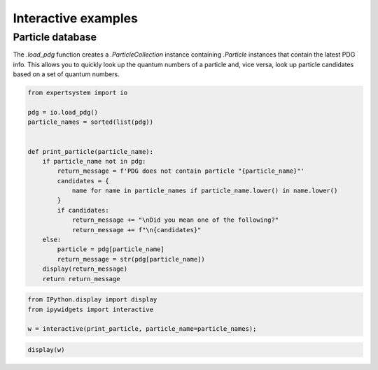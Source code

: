 Interactive examples
====================

Particle database
-----------------

The `.load_pdg` function creates a `.ParticleCollection` instance containing
`.Particle` instances that contain the latest PDG info. This allows you to
quickly look up the quantum numbers of a particle and, vice versa, look up
particle candidates based on a set of quantum numbers.

.. code-block::
  :class: thebe

  from expertsystem import io

  pdg = io.load_pdg()
  particle_names = sorted(list(pdg))


  def print_particle(particle_name):
      if particle_name not in pdg:
          return_message = f'PDG does not contain particle "{particle_name}"'
          candidates = {
              name for name in particle_names if particle_name.lower() in name.lower()
          }
          if candidates:
              return_message += "\nDid you mean one of the following?"
              return_message += f"\n{candidates}"
      else:
          particle = pdg[particle_name]
          return_message = str(pdg[particle_name])
      display(return_message)
      return return_message

.. code-block::
  :class: thebe

  from IPython.display import display
  from ipywidgets import interactive

  w = interactive(print_particle, particle_name=particle_names);

.. code-block::
  :class: thebe

  display(w)

.. thebe-button::
